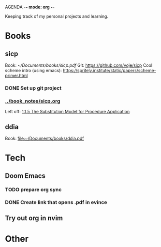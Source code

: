 AGENDA -*- mode: org -*-

Keeping track of my personal projects and learning.

* Books
** sicp
:LOGBOOK:
CLOCK: [2024-07-19 pet 15:43]--[2024-07-19 pet 17:17] =>  1:34
:END:
Book: [[~/Documents/books/sicp.pdf]]
Git: https://github.com/voje/sicp
Cool scheme intro (using emacs): https://spritely.institute/static/papers/scheme-primer.html
*** DONE Set up git project
*** [[../book_notes/sicp.org]]
Left off: [[file:../book_notes/sicp.org::*1.1.5 The Substitution Model for Procedure Application][1.1.5 The Substitution Model for Procedure Application]]

** ddia
Book: file:~/Documents/books/ddia.pdf

* Tech
** Doom Emacs
*** TODO prepare org sync
*** DONE Create link that opens .pdf in evince
** Try out org in nvim
* Other
